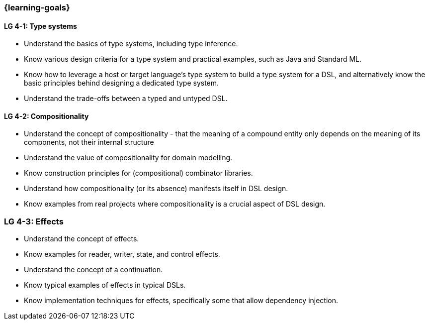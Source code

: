 === {learning-goals}

// tag::DE[]
// end::DE[]

// tag::EN[]
[[LG-4-1]]
==== LG 4-1: Type systems

* Understand the basics of type systems, including type inference.
* Know various design criteria for a type system and practical examples, such as Java and Standard ML.
* Know how to leverage a host or target language's type system to build a type system for a DSL, and alternatively know the basic principles behind designing a dedicated type system.
* Understand the trade-offs between a typed and untyped DSL.

[[LG-4-2]]
==== LG 4-2: Compositionality

* Understand the concept of compositionality - that the meaning of a
  compound entity only depends on the meaning of its components, not
  their internal structure
* Understand the value of compositionality for domain modelling.
* Know construction principles for (compositional) combinator libraries.
* Understand how compositionality (or its absence) manifests itself in
  DSL design.
* Know examples from real projects where compositionality is a crucial
  aspect of DSL design.

=== LG 4-3: Effects

* Understand the concept of effects.
* Know examples for reader, writer, state, and control effects.
* Understand the concept of a continuation.
* Know typical examples of effects in typical DSLs.
* Know implementation techniques for effects, specifically some
  that allow dependency injection.

// end::EN[]
